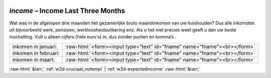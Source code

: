 .. _w2d-income:

 
 .. role:: raw-html(raw) 
        :format: html 

`income` – Income Last Three Months
===============================

Wat was in de afgelopen drie maanden het gezamenljke bruto maandinkomen van uw huishouden? Dus alle inkomsten uit bijvoorbeeld werk, pensioen, werkloosheidsuitkering enz. Als u het niet precies weet geeft u dan uw beste inschatting. Vult u alleen cijfers (hele euro's) in, dus zonder punten en komma’s.

.. csv-table::
   :delim: |

           inkomen in januari: | :raw-html:`<form><input type="text" id="fname" name="fname"><br></form>`
           inkomen in februari: | :raw-html:`<form><input type="text" id="fname" name="fname"><br></form>`
           inkomen in maart: | :raw-html:`<form><input type="text" id="fname" name="fname"><br></form>`

.. image:: ../_screenshots/w2-income.png


:raw-html:`&larr;` :ref:`w2d-cruciaal_notempl` | :ref:`w2d-expectedincome` :raw-html:`&rarr;`
